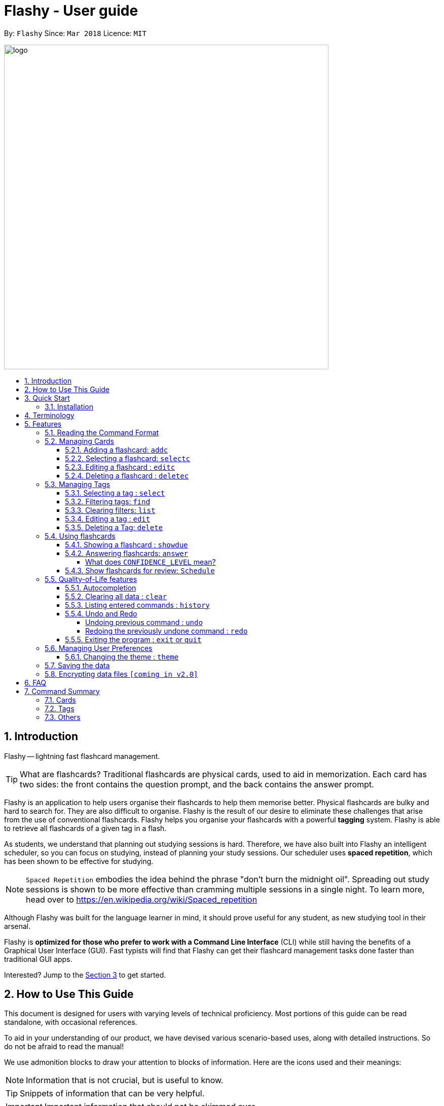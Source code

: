 = Flashy - User guide
:toc:
:toclevels: 5
:toc-title:
:toc-placement: preamble
:sectnums:
:imagesDir: images
:stylesDir: stylesheets
:xrefstyle: short
:experimental:
ifdef::env-github[]
:tip-caption: :bulb:
:note-caption: :information_source:
endif::[]
:repoURL: https://github.com/CS2103JAN2018-W09-B4/main
:stem: latexmath

By: `Flashy`      Since: `Mar 2018`      Licence: `MIT`

image::logo.png[width="640"]

// tag::introduction[]
== Introduction
Flashy -- lightning fast flashcard management.

[TIP]
====
What are flashcards? Traditional flashcards are physical cards, used to aid in memorization.
Each card has two sides: the front contains the question prompt, and the back contains the answer prompt.
====
//tag::overview[]
Flashy is an application to help users organise their flashcards to help them memorise better.
//end::overview[]
Physical flashcards are bulky and hard to search for. They are also difficult to organise. Flashy is the result of our desire to eliminate these challenges that arise from the use of conventional flashcards.
Flashy helps you organise your flashcards with a powerful *tagging* system. Flashy is able to retrieve all flashcards of a given tag in a flash.

As students, we understand that planning out studying sessions is hard. Therefore, we have also built into Flashy an intelligent scheduler, so you can focus on studying, instead of planning your study sessions. Our scheduler uses
*spaced repetition*, which has been shown to be effective for studying.

[NOTE]
`Spaced Repetition` embodies the idea behind the phrase "don't burn the midnight oil". Spreading out study sessions is
shown to be more effective than cramming multiple sessions in a single night.
To learn more, head over to https://en.wikipedia.org/wiki/Spaced_repetition

Although Flashy was built for the language learner in mind, it should prove useful for any student, as new studying tool in their arsenal.

Flashy is *optimized for those who prefer to work with a Command Line Interface* (CLI) while still having the benefits of a Graphical User Interface (GUI).
Fast typists will find that Flashy can get their flashcard management tasks done faster than traditional GUI apps.

Interested? Jump to the <<Quick Start>> to get started.

== How to Use This Guide
This document is designed for users with varying levels of technical proficiency.
Most portions of this guide can be read standalone, with occasional references.

To aid in your understanding of our product, we have devised various scenario-based uses,
along with detailed instructions. So do not be afraid to read the manual!

We use admonition blocks to draw your attention to blocks of information. Here are the icons used and their meanings:

[NOTE]
Information that is not crucial, but is useful to know.

[TIP]
Snippets of information that can be very helpful.

[IMPORTANT]
Important information that should not be skimmed over.

[CAUTION]
Important information about our product, where potentially issues may occur.

== Quick Start
We value our time as much as yours. Here is what you need to get up and running.

=== Installation
.  Ensure you have Java version `1.8.0_60` or later installed in your computer.
+
[NOTE]
Having any Java 8 version is not enough. +
This app will not work with earlier versions of Java 8.
+
.  Download the latest `flashy.jar` link:{repoURL}/releases[here].
.  Copy the file to the desktop.
.  Double-click the file to start the Flashy. The GUI should appear in a few seconds.
+
image::Ui.png[width="790"]
+

[TIP]
Typing *`help`* and pressing kbd:[Enter] will open the help window. Refer to <<Features>> for details of each command.

These are some of the more common commands that you'll encounter in Flashy.
Feel free to try them out!

. Use `xref:addc[addc] f/Front b/Back t/tag1 t/tag2` to add card.
.. Put question in `Front` and answer in `Back`.
.. Tag it with something meaningful like `t/Mathematics`
// comment: can we change this
. Use `xref:list[list]` to list all cards
. Select a card with `xref:selectc[selectc] 1` or by clicking on it.
. Answer a card with `xref:answer[answer] c/2`

// comment: want to describe answer and select?
// end::introduction[]

[[Terminology]]
== Terminology
In Flashy, there are three different kinds of flashcards:

1. *Normal flashcards*: Normal flashcards are simple question and answer cards with the question being at the front and answer at the back.
2. *Multiple Choice Question flashcards*: Fill-in-the-blanks flashcards are similar to normal flashcards, just that the question has blanks to prompt the users, and the back of the card has answers to the blanks.
3. *Fill-in-the-blanks flashcards*: MCQ flashcards allows you to provide different options as the answer, similar to an MCQ question, and the back will display the correct option.

In Flashy, flashcards are organised with tags. Tags are used to filter the card list to a relevant subject. For example, a student studying multiple subjects can create tags for each subject.
Cards can also have multiple tags.

(SHOW LABELLED UI PANEL)

[[Features]]
== Features
Here are some of Flashy's features to help you with your work!

// tag::commandformat[]
=== Reading the Command Format
This section will teach you how to write your own commands to interface with our application.

Let us walk you through the notation with the `addc` command:


```
addc f/FRONT b/BACK [t/TAG]…
```

* Words in `UPPER_CASE` are parameters you supply. These are often user-generated content.

[NOTE.example]
====
In `addc f/FRONT`, `FRONT` is a parameter which can be used as `addc f/ What's the best flashcard application? b/Flashy`.
====

* Items in square brackets are optional. In this example, tags are

[NOTE.example]
====
`f/FRONT b/BACK [t/TAG]…` can be used as `f/Am I awesome? b/Yes! t/selfhelp` or as `f/Am I awesome? /Yes!`.
====

* Items with `…` after them can be used multiple times including zero times. In this example, multiple tags
can be added to the card.

[NOTE.example]
====
`[t/TAG]…` can be used as `{nbsp}` (i.e. 0 times), `t/biology`, `t/biology t/midterms2018`.
====

* Parameters can be specified in any order. In this example, `addc f/front b/back` and `addc b/back f/front` are
equivalent.

To access this help guide at any time, type `help` into the command box and press kbd:[Enter].

//end::commandformat[]
[[ManagingCards]]
=== Managing Cards

The very first step to using Flashy is to populate Flashy with flashcards.
After which we will proceed to use it to increase your mental capabilities.
This section contains all the information you need to add, select, edit cards and more.

// tag::addcard[]
[[addc]]
==== Adding a flashcard: `addc`

You can add flashcards to Flashy. In Flashy, we support the feature of adding three different types of flashcards: normal, MCQ or fill blanks. +
*To add a normal flashcard*, use `addc f/FRONT b/BACK [t/TAGS]...` +
*To add a fill blanks card*, the input is the same as that for a normal card, the only difference is the presence of blanks `_` in the `f/FRONT` parameter. +
*To add a MCQ flashcard*, use `addc f/FRONT o/OPTION ... b/BACK [t/TAGS] ...` +
[[add-card-caution]]
[CAUTION]
For a MCQ flashcard, ensure that the parameter for `b/` falls between 1 the number of options inclusive.
[CAUTION]
Note that a blank is denoted by a *_single_* underscore `_`.
[CAUTION]
For a fill blanks flashcard, ensure that the parameter for `b/` should have the same number of answers (separated by `,`) as there are blanks.

Examples:

* `addc f/What is the greatest flashcard application? b/Flashy t/Trivia` +
Adds a normal flashcard with the front and back of the first card being `What is the greatest flashcard application?` and `Flashy` respectively, as well as tagging it as `Trivia`.
* `addc f/A square is a polygon with _ side meeting at _ angles. b/equal, right` +
Adds a fill-blanks card with the front and back of the card being `A square is a polygon with _ side meeting at _ angles.` and `equal, right` respectively. +
* `addc f/Which continent is Singapore in? o/Asia o/Africa o/Australia o/South America b/1` +
Adds a MCQ-type flashcard with the front being `Which continent is Singapore in?`, options includes `Asia`, `Africa`, `Australia` and `South America` and back being `1`.

[TIP]
A flashcard can have any number of tags (including 0). +
// end::addcard[]

// tag::selectcard[]
[[selectc]]
==== Selecting a flashcard: `selectc`

You can select a card that is currently being listed with the `selectc` command. +
Format: `selectc INDEX`

<<fig:cardIndex>> shows where the index of a card can be found at:

[[fig:cardIndex]]
.Diagram indicating location of the displayed index
image::cardIndex.png[width="350"]

Examples:

* `selectc 2` +
Selects the 2nd card in the list.
* `select 1` +
Selects the 1st card in the list.
// end::selectcard[]

// tag::editcard[]
==== Editing a flashcard : `editc`

You can edit an existing flashcard currently stored in Flashy. This comes in handy if you make a mistake when adding a card. +
Format: `editc INDEX [f/FRONT] [o/OPTION] .. [b/BACK] [+t/TAG]… [-t/TAG]…`

****

* Edits the flashcard at the specified `INDEX`. The index refers to the index number shown in the last card listing. The index *must be a positive integer* 1, 2, 3, ...
* Existing values will be updated to the input values.
* This only applies to parameters which you have supplied. If, for example, no parameters for `f/` are supplied, the front of the card would not be edited.
****

[CAUTION]
A particular type of flashcard (normal, MCQ or fill blanks) can only be edited to the same type of flashcard (e.g. you cannot edit a normal flashcard to a MCQ flashcard).
[CAUTION]
When removing a tag from a flashcard, ensure that the tag exists and the flashcard is associated with that tag.
[CAUTION]
Ensure that the constraints on flashcard is not violated when editing. For constraints, refer to the *Caution* warning under <<add-card-caution, Section 5.2.2>>.

Examples:

* `editc 1 f/What is the greatest flashcard application? b/Flashy +t/Trivia` +
Edits the front and back of the 1st flashcard to be `What is the greatest flashcard application?` and `Flashy` respectively, and also add a Trivia tag to it.
* `editc 2 b/Lee Hsien Loong -t/Trivia` +
Edits the back of the 2nd flashcard to be `Lee Hsien Loong`, and remove its tag Trivia.
* `editc 1 o/Asia o/Australia o/Africa` +
Edits the options of the 1st flashcard to be `Asia`, `Australia` and `Africa`. (Only if that flashcard is a MCQ flashcard).
// end::editcard[]

// tag::deletecard[]
==== Deleting a flashcard : `deletec`

You can delete cards which you no use for, this helps to declutter your card bank. +
Format: `deletec INDEX`

****
* Deletes the card at the specified `INDEX`.
* The index refers to the index number shown in the most recent listing.
* The index *must be a positive integer* 1, 2, 3, ...
****
[NOTE]
If a tag no longer has associated flashcards, the tag will also be removed. Don't be alarmed if some of your tags are also removed in the process!

Examples:

`deletec 2` +
Deletes the 2nd flashcard in the list.
// end::deletecard[]

=== Managing Tags

Tags allow you to filter for cards that you want to quicky find that needle in the haystack.
For example you might want to search for cards that are tagged with *Mathematics*, this section can help you with that.

==== Selecting a tag : `select`

Selects the tag identified by the index number. This will show only flashcards with the tag selected. +
Format: `select INDEX`

****
* The index refers to the index number shown in the most recent listing.
* The index *must be a positive integer* `1, 2, 3, ...`
****

Examples:

* `select 2` +
Selects the 2nd tag in the list.
* `select 1` +
Selects the 1st tag in the list.

==== Filtering tags: `find`

Filters the tag list to contain those that match the search terms. +
Format: `find KEYWORD [MORE_KEYWORDS]`

[TIP]
====
The search is case-insensitive, but finds exact partial matches to the tag name.
====

Examples:

* `find biology` will show only tags matching the word `biology`. This will match `Biology`, `biology`, `biOlogy`,
and `Biology Midterms`, but not `bio`, or `chemistry`.

//tag::listcommand[]
==== Clearing filters: `list`

The usage of `list` is 2-fold:

1. `list` allows you to see all your flashcards and tags by clearing all filters.
2. `list` can also be invoked with an additional flag as `list -t`, to list all cards without tags. This allows you to reorganize
otherwise cards that are otherwise inaccessible. +

Format: `list [-t]`

Examples:

* `list` +
Shows all tags and cards.
* `list -t` +
Shows all tags, but shows only cards without tags.
//end::listcommand[]

==== Editing a tag : `edit`

Updates an existing tag to the specified values. +
Format: `edit INDEX n/TAG c/COLOR`

****
* Edits the tag at the specified `INDEX`. The index refers to the index number shown in the current tag listing. The index *must be a positive integer* 1, 2, 3, ...
* Color must be a string of length 6 specifying a link:https://htmlcolorcodes.com/[hex color code]. For example, the color white is represented as `FFFFFF`.
* The existing name of the tag will be replaced with the value that was entered.
****

Examples:

* `edit 1 n/French` +
Changes the name of the first tag in the list to `French`.

==== Deleting a Tag: `delete`

Deletes an existing tag. This will remove the tag from all cards that have the tag.

Examples:

* `delete 1` deletes the first visible tag.
* `delete 2` deletes the second visible tag.

// tag::usingflashcards[]
=== Using flashcards
After adding and managing your flashcards, its time to get your A+!
This section will teach you how to let Flashy's intelligent scheduling algorithm prompt you the best time to study!

[[showdue]]
==== Showing a flashcard : `showdue`
To study effectively, you have to know which cards are more worth it to read first.
Luckily Flashy's intelligent scheduler takes care of these things for you.
`showdue` helps you filter out cards that are due by a certain date.

[NOTE]
These dates are usually automatically scheduled by the xref:spacedRepetition[Spaced Repetiton] algorithm. +
You do not have to worry about scheduling yourself as Flashy will do it for you! +
But you could manually do it if you want to, take a look at the xref:schedule[Schedule] command.

Format: `showdue d/DAY m/MONTH y/YEAR`

[TIP]
`showdue` can be used without any options, this will just show the flashcards due by today. +
You can omit some parameters in `showdue`. suppose today is `13/04/2018`,
parameters that you omit would be implicitly assumed to be the current day, month or year.
If you key in `showdue d/28` without typing in `m/04 y/2018`,
the month and year are assumed to be the current month. +
This would show you card due before `28/04/2018`.

Examples:

* `showdue d/28 m/04 y/2018` +
Show cards due before 28/04/2018
* `showdue d/28` +
Suppose today is 13/04/2018, although `m/04 y/2018` is not typed,
they are implicitly assumed to be the current month and year.

[[answer]]
==== Answering flashcards: `answer`
After using `showdue` to show a list of flashcards, you have to select a card to answer.
You can select a card with the xref:selectc[selectc] command.
You can also simply click on the flashcard.

`answer` uses our xref:spacedRepetition[Spaced Repetition] algorithm to intelligently schedule the card to the right time in the future for review.

Format: `answer c/CONFIDENCE_LEVEL`

[IMPORTANT]
CONFIDENCE_LEVEL can only be 0, 1 or 2. +
Card must be selected first before answering.
To learn how to select a card, take a look at xref:selectc[selectc]

===== What does `CONFIDENCE_LEVEL` mean?

* `answer c/0` Again +
I don't know the answer to this card. Card will then be requeued into the same session again.
* `answer c/1` Passable +
I think I know the answer, but need more practice. Card will then be scheduled for the near future. To get more practice.
* `answer c/2` Easy A+ +
Card will then be scheduled further into the future. Other cards need more review than this one.

[NOTE]
====
This gives feedback to the scheduler algorithm to automatically schedule the card for review at a time when it thinks you are likely to forget it.

This design is based off the well known forgetting curve, you can read more about it here https://en.wikipedia.org/wiki/Forgetting_curve
====

[[schedule]]
==== Show flashcards for review: `Schedule`
Using the `xref:answer[answer]` command to answer a flashcard will automatically schedule the card based on our spaced repetition algorithm.
However, if you want to manually `schedule` a card for review by a certain date, you can do so as well.

Format: `schedule d/DAY m/MONTH y/YEAR`

[IMPORTANT]
Card must be selected first before scheduling.
To learn how to select a card, take a look at xref:selectc[selectc]

[NOTE]
`schedule` can be used without any options, this will just schedule the cards for today. +
You can omit some parameters in `schedule`. suppose today is `13/04/2018`,
parameters that you omit would be implicitly assumed to be the current day, month or year.
If you key in `schedule d/28` without typing in `m/04 y/2018`,
the month and year are assumed to be the current month. +
This would schedule the card for `28/04/2018`.

Examples:

* `schedule d/28 m/04 y/2018` +
Schedule card for 28/04/2018
* `schedule d/28` +
Suppose today is 13/04/2018, although `m/04 y/2018` is not typed,
they are implicitly assumed to be the current month and year.
// end::usingflashcards[]

// tag::qualityoflife[]
=== Quality-of-Life features

Flashy has many features to speed up your workflow and make your experience as pain-free as possible.

==== Autocompletion

Instead of memorising the parameters of all the commands, you can instruct Flashy to automatically fill in the relevant parameters for you! After typing a valid command, simply press `TAB` and let Flashy handle the rest.

==== Clearing all data : `clear`

Rather than manually deleting cards and tags, Flashy is able to clear all of its data for you. +
Format: `clear`

[TIP]
This command will instruct Flashy to delete all tags and flashcards. Use this command with caution!

==== Listing entered commands : `history`

If you lose track of the actions you have made at any point in time, you can ask Flashy to list them for you in reverse chronological order. +
Format: `history`

[NOTE]
====
You can also press the kbd:[&uarr;] and kbd:[&darr;] arrows to display the previous and next input respectively in the command box.
====


==== Undo and Redo
Flashy does not come built in with an eraser. To compensate for that, some commands support undoing and redoing. The commands are `add`, `addc`, `addm`, `edit`, `editc`, `editm`, `delete`, `deletec`, and `clear`.


===== Undoing previous command : `undo`

You can restore the state of Flashy's card bank to its preious state before an _undoable_ command was executed. +
Format: `undo`

[NOTE]
====
Undoable commands: those commands that modify the card bank's content (`add`, `delete`, `edit` and `clear`).
====

Examples:

* `delete 1` +
`list` +
`undo` (reverses the `delete 1` command) +

* `select 1` +
`list` +
`undo` +
The `undo` command fails as there are no undoable commands executed previously.

* `delete 1` +
`clear` +
`undo` (reverses the `clear` command) +
`undo` (reverses the `delete 1` command) +

===== Redoing the previously undone command : `redo`

Flashy can also revert any `undo` commands made by mistake! +
Format: `redo`

Examples:

* `delete 1` +
`undo` (reverses the `delete 1` command) +
`redo` (reapplies the `delete 1` command) +

* `delete 1` +
`redo` +
The `redo` command fails as there are no `undo` commands executed previously.

* `delete 1` +
`clear` +
`undo` (reverses the `clear` command) +
`undo` (reverses the `delete 1` command) +
`redo` (reapplies the `delete 1` command) +
`redo` (reapplies the `clear` command) +

==== Exiting the program : `exit` or `quit`

Once you are confident in acing that exam, don't forget to power down Flashy! When this is done, Flashy will save all changes made to its card bank before gracefully shutting down. +
Format: `exit` or `quit`

// end::qualityoflife[]

=== Managing User Preferences

// tag::changetheme[]
==== Changing the theme : `theme`
Flashy knows that not all study sessions occur during the day. When carrying out all-nighters, remember that you can always switch the theme of Flashy's interface to match the lighting condition of your surroundings! +
Format: `theme t/THEME`

[TIP]
Flashy remembers your most recently used theme and will load it the next time you come back.

Examples:

* `theme t/light`
* `theme t/dark`

// end::changetheme[]
=== Saving the data

All data saved in Flashy's card bank is saved in the hard disk automatically after any command that changes the data. +
There is no need to save manually.

// tag::dataencryption[]
=== Encrypting data files `[coming in v2.0]`

_{explain how the user can enable/disable data encryption}_
// end::dataencryption[]

== FAQ

*Q*: How do I transfer my data to another Computer? +
*A*: Install the app in the other computer and overwrite the empty data file it creates with the file that contains the data of your previous Flashy folder.

== Command Summary
=== Cards
|===
|Function | Command | Example

|Show help screen
|`help`
|`help`

|List all flashcards and tags
|`list`
|`list`

|Add flashcard
|`addc f/FRONT [o/OPTION] ...  b/BACK [t/TAG]`
|`addc f/What is the best flashcard application? b/Flashy! t/flashy` +
 +
`addc f/How many legs does an insect have? o/4 o/5 o/6 o/7 b/3` +
 +
`addc f/A square is polygon with _ sides meeting at _ angles. b/equal, right`

|Edit normal flashcard
|`editc [f/FRONT] [o/OPTION] .. [b/BACK] [+t/TAG] [-t/TAG]`
|`editc f/When is National Day in Singapore?` +
 +
`editc o/Asia o/Australia o/Africa b/3 +t/Trivia`

|Show flashcards due by a certain date
|showdue d/DAY m/MONTH y/YEAR
|showdue d/14 m/4 y/2018 +
 +
showdue d/14 +
 +
showdue

|Reveal answer to flashcard
|`selectc INDEX`
|`selectc 1`

|Answer selected flashcard
|`answer c/CONFIDENCE_LEVEL`
|`answer c/0`

|Schedule selected flashcard for a certain date
|schedule d/DAY m/MONTH y/YEAR
|schedule d/14 m/4 y/2018 +
 +
schedule d/14 +
 +
schedule
|===

=== Tags

|===
|Function | Command | Example
|Select tag
|`select INDEX`
|`select 1`

|Filter tags
|`find KEYWORD [MORE_KEYWORDS]`
|`find Biology Chemistry`

|Edit tag
|`edit INDEX [t/TAG]`
|`edit 1 t/German`

|Delete tag
|`delete INDEX`
|`delete 3`
|===

=== Others
|===
|Function | Command | Example

|Undo a command
|`undo`
|`undo`

|Redo a command
|`redo`
|`redo`

|Clear contents
|`clear`
|`clear`

|Change Theme
|`theme t/THEME`
|`theme t/light`
|===
